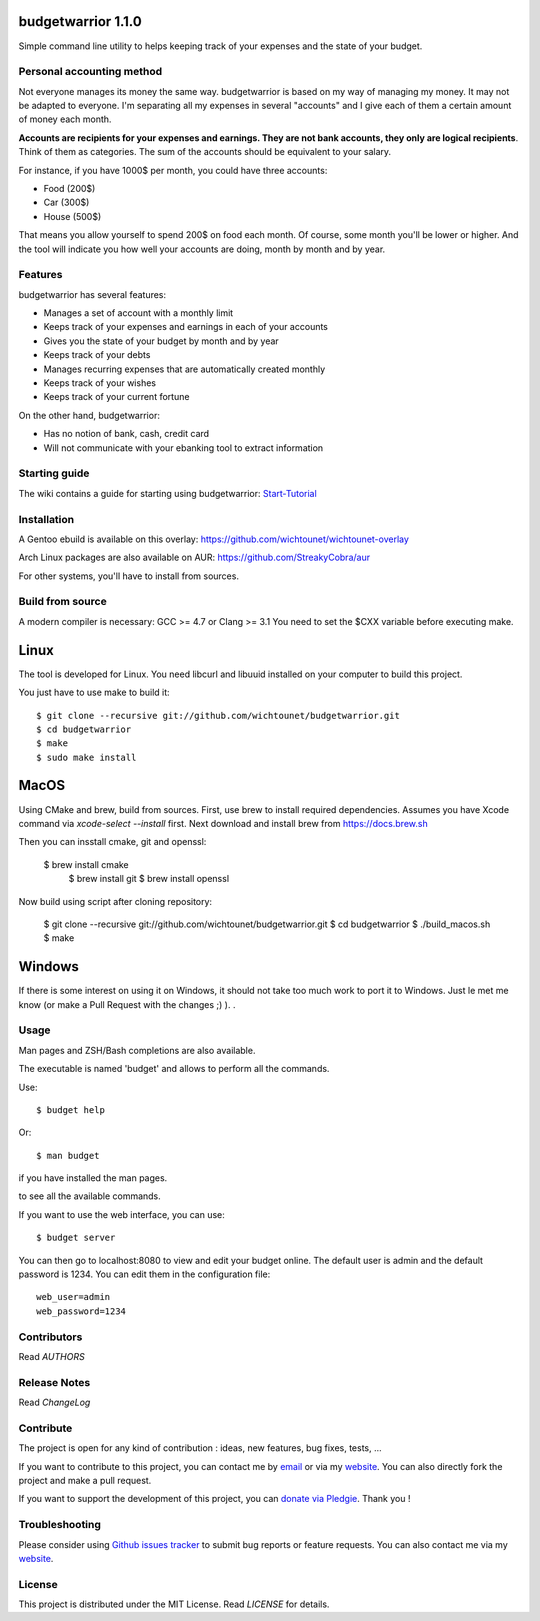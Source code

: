 budgetwarrior 1.1.0
===================

Simple command line utility to helps keeping track of your expenses and the
state of your budget.

.. image:: https://raw.githubusercontent.com/wichtounet/budgetwarrior/develop/screenshots/budget_report.png
   :align: center

Personal accounting method
--------------------------

Not everyone manages its money the same way. budgetwarrior is based on my way of managing my money. It may not be adapted to everyone. I'm separating all my expenses in several "accounts" and I give each of them a certain amount of money each month.

**Accounts are recipients for your expenses and earnings. They are not bank accounts, they only are logical recipients**. Think of them as categories. The sum of the accounts should be equivalent to your salary.

For instance, if you have 1000$ per month, you could have three accounts:

* Food (200$)
* Car (300$)
* House (500$)

That means you allow yourself to spend 200$ on food each month. Of course, some month you'll be lower or higher.
And the tool will indicate you how well your accounts are doing, month by month and by year.

Features
--------

budgetwarrior has several features:

* Manages a set of account with a monthly limit
* Keeps track of your expenses and earnings in each of your accounts
* Gives you the state of your budget by month and by year
* Keeps track of your debts
* Manages recurring expenses that are automatically created monthly
* Keeps track of your wishes
* Keeps track of your current fortune

On the other hand, budgetwarrior:

* Has no notion of bank, cash, credit card
* Will not communicate with your ebanking tool to extract information

Starting guide
-------------

The wiki contains a guide for starting using budgetwarrior: `Start-Tutorial <https://github.com/wichtounet/budgetwarrior/wiki/Start-tutorial>`_

Installation
------------

A Gentoo ebuild is available on this overlay: https://github.com/wichtounet/wichtounet-overlay

Arch Linux packages are also available on AUR: https://github.com/StreakyCobra/aur

For other systems, you'll have to install from sources.

Build from source
-----------------

A modern compiler is necessary: GCC >= 4.7 or Clang >= 3.1 You need to set the
$CXX variable before executing make.

Linux
=====

The tool is developed for Linux.  You need libcurl and libuuid installed on your computer to build this project.

You just have to use make to build it::

    $ git clone --recursive git://github.com/wichtounet/budgetwarrior.git
    $ cd budgetwarrior
    $ make
    $ sudo make install

MacOS
=====

Using CMake and brew, build from sources.  First, use brew to install required dependencies.  Assumes
you have Xcode command via `xcode-select --install` first. Next download and install brew
from https://docs.brew.sh

Then you can insstall cmake, git and openssl:

    $ brew install cmake
	$ brew install git
	$ brew install openssl

Now build using script after cloning repository:	
	
    $ git clone --recursive git://github.com/wichtounet/budgetwarrior.git
    $ cd budgetwarrior
    $ ./build_macos.sh
    $ make

	
Windows
=======

If there is some interest on using it on Windows, it
should not take too much work to port it to Windows. Just le met me know (or
make a Pull Request with the changes ;) ). .

Usage
-----

Man pages and ZSH/Bash completions are also available.

The executable is named 'budget' and allows to perform all the commands.

Use::

    $ budget help

Or::

    $ man budget

if you have installed the man pages.

to see all the available commands.

If you want to use the web interface, you can use::

    $ budget server

You can then go to localhost:8080 to view and edit your budget online. The
default user is admin and the default password is 1234. You can edit them in the
configuration file::

    web_user=admin
    web_password=1234

Contributors
------------

Read *AUTHORS*

Release Notes
-------------

Read *ChangeLog*

Contribute
----------

The project is open for any kind of contribution : ideas, new features, bug fixes, tests, ...

If you want to contribute to this project, you can contact me by `email <baptiste.wicht@gmail.com>`_ or via my `website  <http://baptiste-wicht.com/>`_. You can also directly fork the project and make a pull request.

If you want to support the development of this project, you can `donate via Pledgie <http://pledgie.com/campaigns/21113>`_. Thank you !

Troubleshooting
---------------

Please consider using `Github issues tracker <http://github.com/wichtounet/budgetwarrior/issues>`_ to submit bug reports or feature requests. You can also contact me via my `website <http://baptiste-wicht.com/>`_.

License
-------

This project is distributed under the MIT License. Read *LICENSE* for details.
